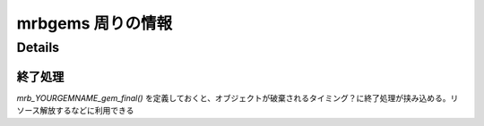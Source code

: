 mrbgems 周りの情報
##################


Details
*******

終了処理
========

`mrb_YOURGEMNAME_gem_final()` を定義しておくと、オブジェクトが破棄されるタイミング？に終了処理が挟み込める。リソース解放するなどに利用できる
